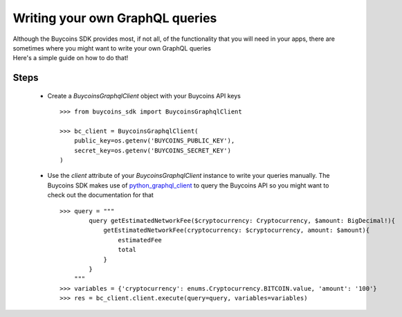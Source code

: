 Writing your own GraphQL queries
===================================
| Although the Buycoins SDK provides most, if not all, of the functionality that you will need in your apps, there are sometimes where you might want to write your own GraphQL queries

| Here's a simple guide on how to do that!

Steps
-------
    * Create a *BuycoinsGraphqlClient* object with your Buycoins API keys ::

        >>> from buycoins_sdk import BuycoinsGraphqlClient

        >>> bc_client = BuycoinsGraphqlClient(
            public_key=os.getenv('BUYCOINS_PUBLIC_KEY'),
            secret_key=os.getenv('BUYCOINS_SECRET_KEY')
        )

    * Use the *client* attribute of your *BuycoinsGraphqlClient* instance to write your queries manually.
      The Buycoins SDK makes use of `python_graphql_client <https://pypi.org/project/python-graphql-client/>`_ to query the Buycoins API so you might want to check out the documentation for that ::

        >>> query = """
                query getEstimatedNetworkFee($cryptocurrency: Cryptocurrency, $amount: BigDecimal!){
                    getEstimatedNetworkFee(cryptocurrency: $cryptocurrency, amount: $amount){
                        estimatedFee
                        total
                    }
                }
            """
        >>> variables = {'cryptocurrency': enums.Cryptocurrency.BITCOIN.value, 'amount': '100'}
        >>> res = bc_client.client.execute(query=query, variables=variables)
